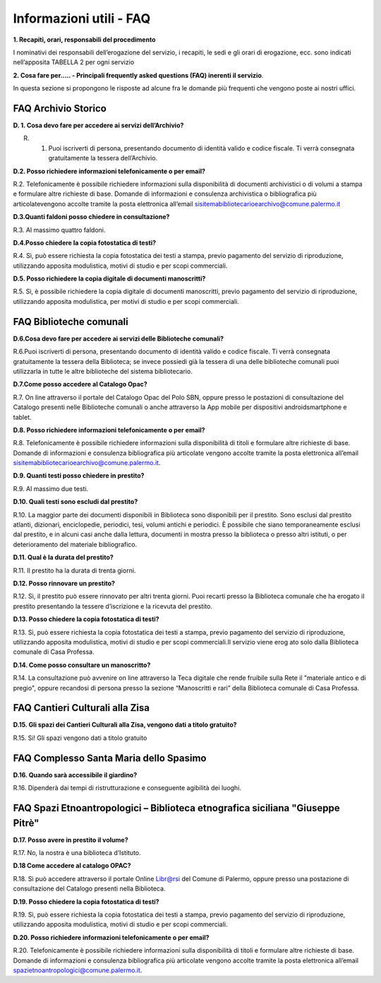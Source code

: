 =========================
Informazioni utili - FAQ
=========================

**1. Recapiti, orari, responsabili del procedimento**

I nominativi dei responsabili dell’erogazione del servizio, i recapiti, le sedi e gli orari di erogazione, ecc. sono indicati nell’apposita TABELLA 2 per ogni servizio

**2. Cosa fare per..... - Principali frequently asked questions (FAQ) inerenti il servizio**. 

In  questa  sezione  si  propongono  le  risposte  ad  alcune  fra  le  domande  più  frequenti  che  vengono  poste  ai  nostri uffici. 

FAQ Archivio Storico
--------------------

**D. 1. Cosa devo fare per accedere ai servizi dell’Archivio?**

R. 1. Puoi  iscriverti  di  persona,  presentando  documento  di  identità  valido  e  codice  fiscale.  Ti  verrà  consegnata gratuitamente la tessera dell’Archivio.

**D.2. Posso richiedere informazioni telefonicamente o per email?**

R.2. Telefonicamente  è  possibile  richiedere  informazioni  sulla  disponibilità  di  documenti  archivistici  o  di  volumi  a  stampa  e  formulare  altre  richieste  di  base.  Domande  di  informazioni  e  consulenza  archivistica  o  bibliografica      più      articolatevengono      accolte      tramite      la      posta elettronica      all’email      sisitemabibliotecarioearchivo@comune.palermo.it

**D.3.Quanti faldoni posso chiedere in consultazione?**

R.3. Al massimo quattro faldoni.

**D.4.Posso chiedere la copia fotostatica di testi?**

R.4. Sì,  può  essere  richiesta  la  copia  fotostatica  dei  testi  a  stampa,  previo  pagamento  del  servizio  di  riproduzione, utilizzando apposita modulistica, motivi di studio e per scopi commerciali.  

**D.5. Posso richiedere la copia digitale di documenti manoscritti?**

R.5. Sì,  è  possibile  richiedere  la  copia  digitale  di  documenti  manoscritti,  previo  pagamento  del  servizio  di  riproduzione, utilizzando apposita modulistica, per motivi di studio e per scopi commerciali.

FAQ Biblioteche comunali
------------------------

**D.6.Cosa devo fare per accedere ai servizi delle Biblioteche comunali?**

R.6.Puoi  iscriverti  di  persona,  presentando  documento  di  identità  valido  e  codice  fiscale.  Ti  verrà  consegnata gratuitamente la tessera della Biblioteca; se invece possiedi già la tessera di una delle biblioteche comunali puoi utilizzarla in tutte le altre biblioteche del sistema bibliotecario.

**D.7.Come posso accedere al Catalogo Opac?**

R.7. On  line  attraverso  il  portale  del  Catalogo  Opac  del  Polo  SBN,  oppure  presso  le  postazioni  di  consultazione  del  Catalogo  presenti  nelle  Biblioteche  comunali  o  anche  attraverso  la  App  mobile  per dispositivi androidsmartphone e tablet.

**D.8. Posso richiedere informazioni telefonicamente o per email?**

R.8. Telefonicamente è possibile richiedere informazioni sulla disponibilità di titoli e formulare altre richieste di base. Domande di informazioni e consulenza bibliografica più articolate vengono accolte tramite la posta elettronica all’email sisitemabibliotecarioearchivo@comune.palermo.it. 

**D.9. Quanti testi posso chiedere in prestito?**

R.9. Al massimo due testi.

**D.10. Quali testi sono escludi dal prestito?**

R.10. La maggior parte dei documenti disponibili in Biblioteca sono disponibili per il prestito. Sono esclusi dal  prestito  atlanti,  dizionari,  enciclopedie,  periodici,  tesi,  volumi  antichi  e  periodici.  È  possibile  che  siano  temporaneamente  esclusi  dal  prestito,  e  in  alcuni  casi  anche  dalla  lettura,  documenti  in  mostra  presso  la  biblioteca o presso altri istituti, o per deterioramento del materiale bibliografico.

**D.11. Qual è la durata del prestito?**

R.11. Il prestito ha la durata di trenta giorni.

**D.12. Posso rinnovare un prestito?**

R.12. Sì, il prestito può essere rinnovato per altri trenta giorni. Puoi recarti presso la Biblioteca comunale che ha erogato il prestito presentando la tessere d’iscrizione e la ricevuta del prestito.

**D.13. Posso chiedere la copia fotostatica di testi?**

R.13. Sì,  può  essere  richiesta  la  copia  fotostatica  dei  testi  a  stampa,  previo  pagamento  del  servizio  di  riproduzione,  utilizzando  apposita  modulistica,  motivi  di  studio  e  per  scopi commerciali.Il servizio viene erog ato solo dalla Biblioteca comunale di Casa Professa.

**D.14. Come posso consultare un manoscritto?**

R.14. La  consultazione  può  avvenire  on  line  attraverso  la  Teca  digitale  che  rende  fruibile  sulla  Rete  il  "materiale  antico  e  di  pregio",  oppure  recandosi  di  persona  presso  la  sezione  “Manoscritti  e  rari”  della  Biblioteca  comunale  di  Casa Professa.


FAQ Cantieri Culturali alla Zisa
--------------------------------

**D.15. Gli spazi dei Cantieri Culturali alla Zisa, vengono dati a titolo gratuito?**

R.15. Si! Gli spazi vengono dati a titolo gratuito


FAQ Complesso Santa Maria dello Spasimo
---------------------------------------

**D.16. Quando sarà accessibile il giardino?** 

R.16. Dipenderà dai tempi di ristrutturazione e conseguente agibilità dei luoghi. 


FAQ Spazi Etnoantropologici – Biblioteca etnografica siciliana "Giuseppe Pitrè"
-------------------------------------------------------------------------------

**D.17. Posso avere in prestito il volume?**

R.17. No, la nostra è una biblioteca d’Istituto.

**D.18 Come accedere al catalogo OPAC?**

R.18. Sì può accedere attraverso il portale Online Libr@rsi del Comune di Palermo, oppure presso una postazione di consultazione del Catalogo presenti nella Biblioteca. 

**D.19. Posso chiedere la copia fotostatica di testi?** 

R.19. Sì,  può  essere  richiesta  la  copia  fotostatica  dei  testi  a  stampa,  previo  pagamento  del  servizio  di  riproduzione,  utilizzando  apposita modulistica, motivi di studio e per scopi commerciali. 

**D.20. Posso richiedere informazioni telefonicamente o per email?**

R.20. Telefonicamente  è  possibile  richiedere  informazioni  sulla  disponibilità di titoli  e  formulare  altre  richieste  di  base.  Domande  di  informazioni e consulenza bibliografica più articolate vengono accolte tramite la posta elettronica all’email  spazietnoantropologici@comune.palermo.it. 
